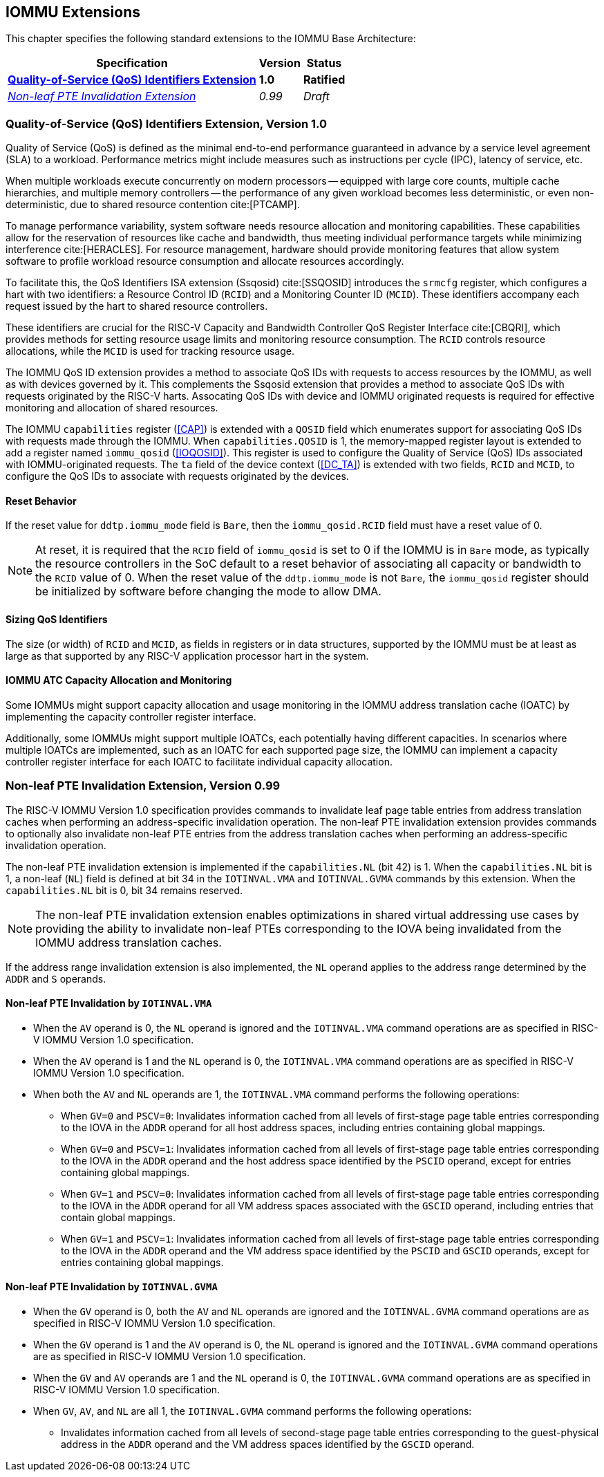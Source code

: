 [[extensions]]

== IOMMU Extensions

This chapter specifies the following standard extensions to the IOMMU Base
Architecture:

[%autowidth,float="center",align="center",cols="^,^,^",options="header",]
|===
|       Specification                                        |Version |Status
| <<QOSID, *Quality-of-Service (QoS) Identifiers Extension*>>
                                                             |*1.0*
                                                                      |*Ratified*
| <<NLINV, _Non-leaf PTE Invalidation Extension_>>
                                                             |_0.99_
                                                                      |_Draft_
|===

[[QOSID]]
=== Quality-of-Service (QoS) Identifiers Extension, Version 1.0

Quality of Service (QoS) is defined as the minimal end-to-end performance
guaranteed in advance by a service level agreement (SLA) to a workload.
Performance metrics might include measures such as instructions per cycle (IPC),
latency of service, etc.

When multiple workloads execute concurrently on modern processors -- equipped
with large core counts, multiple cache hierarchies, and multiple memory
controllers -- the performance of any given workload becomes less
deterministic, or even non-deterministic, due to shared resource contention
cite:[PTCAMP].

To manage performance variability, system software needs resource allocation
and monitoring capabilities. These capabilities allow for the reservation of
resources like cache and bandwidth, thus meeting individual performance targets
while minimizing interference cite:[HERACLES]. For resource management, hardware
should provide monitoring features that allow system software to profile
workload resource consumption and allocate resources accordingly.

To facilitate this, the QoS Identifiers ISA extension (Ssqosid) cite:[SSQOSID]
introduces the `srmcfg` register, which configures a hart with two identifiers:
a Resource Control ID (`RCID`) and a Monitoring Counter ID (`MCID`). These
identifiers accompany each request issued by the hart to shared resource
controllers.

These identifiers are crucial for the RISC-V Capacity and Bandwidth Controller
QoS Register Interface cite:[CBQRI], which provides methods for setting resource
usage limits and monitoring resource consumption. The `RCID` controls resource
allocations, while the `MCID` is used for tracking resource usage.

The IOMMU QoS ID extension provides a method to associate QoS IDs with requests
to access resources by the IOMMU, as well as with devices governed by it. This
complements the Ssqosid extension that provides a method to associate QoS IDs
with requests originated by the RISC-V harts. Assocating QoS IDs with device
and IOMMU originated requests is required for effective monitoring and
allocation of shared resources.

The IOMMU `capabilities` register (<<CAP>>) is extended with a `QOSID` field
which enumerates support for associating QoS IDs with requests made through the
IOMMU. When `capabilities.QOSID` is 1, the memory-mapped register layout is
extended to add a register named `iommu_qosid` (<<IOQOSID>>). This register is
used to configure the Quality of Service (QoS) IDs associated with
IOMMU-originated requests. The `ta` field of the device context (<<DC_TA>>) is
extended with two fields, `RCID` and `MCID`, to configure the QoS IDs to
associate with requests originated by the devices.

==== Reset Behavior

If the reset value for `ddtp.iommu_mode` field is `Bare`, then the
`iommu_qosid.RCID` field must have a reset value of 0.

[NOTE]
====
At reset, it is required that the `RCID` field of `iommu_qosid` is set to 0 if
the IOMMU is in `Bare` mode, as typically the resource controllers in the
SoC default to a reset behavior of associating all capacity or bandwidth to the
`RCID` value of 0. When the reset value of the `ddtp.iommu_mode` is not `Bare`,
the `iommu_qosid` register should be initialized by software before changing
the mode to allow DMA.
====

==== Sizing QoS Identifiers

The size (or width) of `RCID` and `MCID`, as fields in registers or in data
structures, supported by the IOMMU must be at least as large as that supported
by any RISC-V application processor hart in the system.

==== IOMMU ATC Capacity Allocation and Monitoring

Some IOMMUs might support capacity allocation and usage monitoring in the IOMMU
address translation cache (IOATC) by implementing the capacity controller
register interface.

Additionally, some IOMMUs might support multiple IOATCs, each potentially having
different capacities. In scenarios where multiple IOATCs are implemented, such
as an IOATC for each supported page size, the IOMMU can implement a capacity
controller register interface for each IOATC to facilitate individual capacity
allocation.

<<<

[[NLINV]]
=== Non-leaf PTE Invalidation Extension, Version 0.99

The RISC-V IOMMU Version 1.0 specification provides commands to invalidate
leaf page table entries from address translation caches when performing an
address-specific invalidation operation. The non-leaf PTE invalidation
extension provides commands to optionally also invalidate non-leaf PTE
entries from the address translation caches when performing an
address-specific invalidation operation.

The non-leaf PTE invalidation extension is implemented if the `capabilities.NL`
(bit 42) is 1. When the `capabilities.NL` bit is 1, a non-leaf (`NL`) field is
defined at bit 34 in the `IOTINVAL.VMA` and `IOTINVAL.GVMA` commands by this
extension. When the `capabilities.NL` bit is 0, bit 34 remains reserved.

[NOTE]
====
The non-leaf PTE invalidation extension enables optimizations in shared
virtual addressing use cases by providing the ability to invalidate non-leaf
PTEs corresponding to the IOVA being invalidated from the IOMMU address
translation caches.
====

If the address range invalidation extension is also implemented, the `NL`
operand applies to the address range determined by the `ADDR` and `S` operands.

==== Non-leaf PTE Invalidation by `IOTINVAL.VMA`

* When the `AV` operand is 0, the `NL` operand is ignored and the `IOTINVAL.VMA`
  command operations are as specified in RISC-V IOMMU Version 1.0 specification.

* When the `AV` operand is 1 and the `NL` operand is 0, the `IOTINVAL.VMA`
  command operations are as specified in RISC-V IOMMU Version 1.0 specification.

* When both the `AV` and `NL` operands are 1, the `IOTINVAL.VMA` command
  performs the following operations:

** When `GV=0` and `PSCV=0`: Invalidates information cached from all levels of
   first-stage page table entries corresponding to the IOVA in the `ADDR`
   operand for all host address spaces, including entries containing global
   mappings.

** When `GV=0` and `PSCV=1`: Invalidates information cached from all levels of
   first-stage page table entries corresponding to the IOVA in the `ADDR`
   operand and the host address space identified by the `PSCID` operand, except
   for entries containing global mappings.

** When `GV=1` and `PSCV=0`: Invalidates information cached from all levels of
   first-stage page table entries corresponding to the IOVA in the `ADDR`
   operand for all VM address spaces associated with the `GSCID` operand,
   including entries that contain global mappings.

** When `GV=1` and `PSCV=1`: Invalidates information cached from all levels of
   first-stage page table entries corresponding to the IOVA in the `ADDR`
   operand and the VM address space identified by the `PSCID` and `GSCID`
   operands, except for entries containing global mappings.

==== Non-leaf PTE Invalidation by `IOTINVAL.GVMA`

* When the `GV` operand is 0, both the `AV` and `NL` operands are ignored and
  the `IOTINVAL.GVMA` command operations are as specified in RISC-V IOMMU
  Version 1.0 specification.

* When the `GV` operand is 1 and the `AV` operand is 0, the `NL` operand is
  ignored and the `IOTINVAL.GVMA` command operations are as specified in
  RISC-V IOMMU Version 1.0 specification.

* When the `GV` and `AV` operands are 1 and the `NL` operand is 0, the
  `IOTINVAL.GVMA` command operations are as specified in RISC-V IOMMU Version
  1.0 specification.

* When `GV`, `AV`, and `NL` are all 1, the `IOTINVAL.GVMA` command performs the
  following operations:

** Invalidates information cached from all levels of second-stage page table
   entries corresponding to the guest-physical address in the `ADDR` operand and
   the VM address spaces identified by the `GSCID` operand.

<<<
